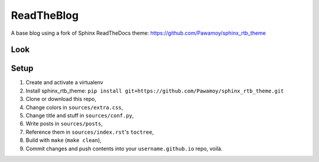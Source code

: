 ===========
ReadTheBlog
===========

A base blog using a fork of Sphinx ReadTheDocs theme: https://github.com/Pawamoy/sphinx_rtb_theme

Look
====

.. image:: https://user-images.githubusercontent.com/3999221/27185918-0eafda0e-51e7-11e7-8e12-87d6debc992b.png
    :alt: Screenshot

Setup
=====

1. Create and activate a virtualenv
2. Install sphinx_rtb_theme: ``pip install git+https://github.com/Pawamoy/sphinx_rtb_theme.git``
3. Clone or download this repo,
4. Change colors in ``sources/extra.css``,
5. Change title and stuff in ``sources/conf.py``,
6. Write posts in ``sources/posts``,
7. Reference them in ``sources/index.rst``'s ``toctree``,
8. Build with ``make`` (``make clean``),
9. Commit changes and push contents into your ``username.github.io`` repo, voilà.
